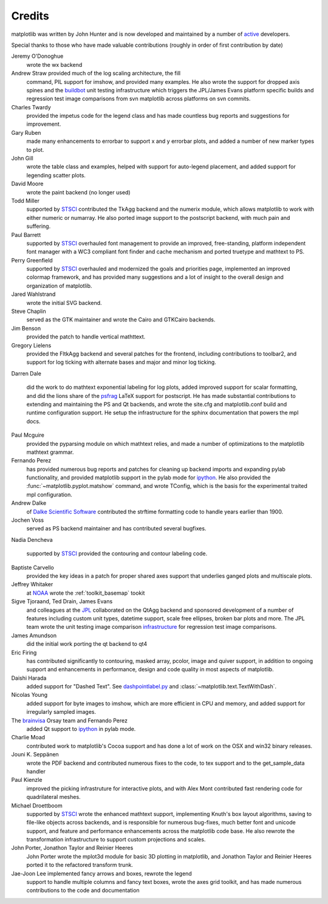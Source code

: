 .. _credits:

*******
Credits
*******


matplotlib was written by John Hunter and is now developed and
maintained by a number of
`active <http://www.ohloh.net/projects/matplotlib/contributors>`_
developers.

Special thanks to those who have made valuable contributions
(roughly in order of first contribution by date)

Jeremy O'Donoghue
  wrote the wx backend

Andrew Straw provided much of the log scaling architecture, the fill
  command, PIL support for imshow, and provided many examples.  He
  also wrote the support for dropped axis spines and the `buildbot
  <http://mpl-buildbot.code.astraw.com/>`_ unit testing infrastructure
  which triggers the JPL/James Evans platform specific builds and
  regression test image comparisons from svn matplotlib across
  platforms on svn commits.

Charles Twardy
  provided the impetus code for the legend class and has made
  countless bug reports and suggestions for improvement.

Gary Ruben
  made many enhancements to errorbar to support x and y
  errorbar plots, and added a number of new marker types to plot.

John Gill
  wrote the table class and examples, helped with support for
  auto-legend placement, and added support for legending scatter
  plots.

David Moore
  wrote the paint backend (no longer used)

Todd Miller
  supported by `STSCI <http://www.stsci.edu>`_ contributed the TkAgg
  backend and the numerix module, which allows matplotlib to work with
  either numeric or numarray.  He also ported image support to the
  postscript backend, with much pain and suffering.

Paul Barrett
  supported by `STSCI <http://www.stsci.edu>`_ overhauled font
  management to provide an improved, free-standing, platform
  independent font manager with a WC3 compliant font finder and cache
  mechanism and ported truetype and mathtext to PS.

Perry Greenfield
  supported by `STSCI <http://www.stsci.edu>`_ overhauled and
  modernized the goals and priorities page, implemented an improved
  colormap framework, and has provided many suggestions and a lot of
  insight to the overall design and organization of matplotlib.

Jared Wahlstrand
  wrote the initial SVG backend.

Steve Chaplin
  served as the GTK maintainer and wrote the Cairo and
  GTKCairo backends.

Jim Benson
  provided the patch to handle vertical mathttext.

Gregory Lielens
  provided the FltkAgg backend and several patches for the frontend,
  including contributions to toolbar2, and support for log ticking
  with alternate bases and major and minor log ticking.

Darren Dale

  did the work to do mathtext exponential labeling for log plots,
  added improved support for scalar formatting, and did the lions
  share of the `psfrag
  <http://www.ctan.org/tex-archive/help/Catalogue/entries/psfrag.html?action=/tex-archive/macros/latex/contrib/supported/psfrag>`_
  LaTeX support for postscript. He has made substantial contributions
  to extending and maintaining the PS and Qt backends, and wrote the
  site.cfg and matplotlib.conf build and runtime configuration
  support.  He setup the infrastructure for the sphinx documentation
  that powers the mpl docs.

Paul Mcguire
  provided the pyparsing module on which mathtext relies, and made a
  number of optimizations to the matplotlib mathtext grammar.


Fernando Perez
  has provided numerous bug reports and patches for cleaning up
  backend imports and expanding pylab functionality, and provided
  matplotlib support in the pylab mode for `ipython
  <http://ipython.org>`_.  He also provided the
  :func:`~matplotlib.pyplot.matshow` command, and wrote TConfig, which
  is the basis for the experimental traited mpl configuration.

Andrew Dalke
  of `Dalke Scientific Software <http://www.dalkescientific.com/>`_ contributed the
  strftime formatting code to handle years earlier than 1900.

Jochen Voss
  served as PS backend maintainer and has contributed several
  bugfixes.

Nadia Dencheva

  supported by `STSCI <http://www.stsci.edu>`_ provided the contouring and
  contour labeling code.

Baptiste Carvello
  provided the key ideas in a patch for proper
  shared axes support that underlies ganged plots and multiscale
  plots.

Jeffrey Whitaker
  at `NOAA <http://www.boulder.noaa.gov>`_ wrote the
  :ref:`toolkit_basemap` tookit

Sigve Tjoraand, Ted Drain, James Evans
  and colleagues at the `JPL <http://www.jpl.nasa.gov>`_ collaborated
  on the QtAgg backend and sponsored development of a number of
  features including custom unit types, datetime support, scale free
  ellipses, broken bar plots and more.  The JPL team wrote the unit
  testing image comparison `infrastructure
  <https://github.com/matplotlib/matplotlib/tree/master/test>`_
  for regression test image comparisons.

James Amundson
  did the initial work porting the qt backend to qt4

Eric Firing
  has contributed significantly to contouring, masked
  array, pcolor, image and quiver support, in addition to ongoing
  support and enhancements in performance, design and code quality in
  most aspects of matplotlib.

Daishi Harada
  added support for "Dashed Text".  See `dashpointlabel.py
  <examples/pylab_examples/dashpointlabel.py>`_ and
  :class:`~matplotlib.text.TextWithDash`.

Nicolas Young
  added support for byte images to imshow, which are
  more efficient in CPU and memory, and added support for irregularly
  sampled images.

The `brainvisa <http://brainvisa.info>`_ Orsay team and Fernando Perez
  added Qt support to `ipython <http://ipython.org>`_ in pylab mode.


Charlie Moad
  contributed work to matplotlib's Cocoa support and has done a lot of work on the OSX and win32 binary releases.

Jouni K. Seppänen
  wrote the PDF backend and contributed numerous
  fixes to the code, to tex support and to the get_sample_data handler

Paul Kienzle
  improved the picking infrastruture for interactive plots, and with
  Alex Mont contributed fast rendering code for quadrilateral meshes.

Michael Droettboom
  supported by `STSCI <http://www.stsci.edu>`_ wrote the enhanced
  mathtext support, implementing Knuth's box layout algorithms, saving
  to file-like objects across backends, and is responsible for
  numerous bug-fixes, much better font and unicode support, and
  feature and performance enhancements across the matplotlib code
  base. He also rewrote the transformation infrastructure to support
  custom projections and scales.

John Porter, Jonathon Taylor and Reinier Heeres
  John Porter wrote the mplot3d module for basic 3D plotting in
  matplotlib, and Jonathon Taylor and Reinier Heeres ported it to the
  refactored transform trunk.

Jae-Joon Lee implemented fancy arrows and boxes, rewrote the legend
  support to handle multiple columns and fancy text boxes, wrote the
  axes grid toolkit, and has made numerous contributions to the code
  and documentation
